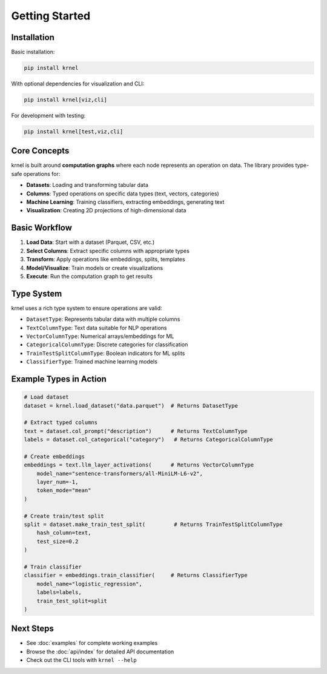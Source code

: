 Getting Started
===============

Installation
------------

Basic installation:

.. code-block:: bash

   pip install krnel

With optional dependencies for visualization and CLI:

.. code-block:: bash

   pip install krnel[viz,cli]

For development with testing:

.. code-block:: bash

   pip install krnel[test,viz,cli]

Core Concepts
-------------

krnel is built around **computation graphs** where each node represents an operation on data. The library provides type-safe operations for:

* **Datasets**: Loading and transforming tabular data
* **Columns**: Typed operations on specific data types (text, vectors, categories)
* **Machine Learning**: Training classifiers, extracting embeddings, generating text
* **Visualization**: Creating 2D projections of high-dimensional data

Basic Workflow
--------------

1. **Load Data**: Start with a dataset (Parquet, CSV, etc.)
2. **Select Columns**: Extract specific columns with appropriate types
3. **Transform**: Apply operations like embeddings, splits, templates
4. **Model/Visualize**: Train models or create visualizations
5. **Execute**: Run the computation graph to get results

Type System
-----------

krnel uses a rich type system to ensure operations are valid:

* ``DatasetType``: Represents tabular data with multiple columns
* ``TextColumnType``: Text data suitable for NLP operations
* ``VectorColumnType``: Numerical arrays/embeddings for ML
* ``CategoricalColumnType``: Discrete categories for classification
* ``TrainTestSplitColumnType``: Boolean indicators for ML splits
* ``ClassifierType``: Trained machine learning models

Example Types in Action
-----------------------

.. code-block:: python

   # Load dataset
   dataset = krnel.load_dataset("data.parquet")  # Returns DatasetType

   # Extract typed columns
   text = dataset.col_prompt("description")      # Returns TextColumnType
   labels = dataset.col_categorical("category")   # Returns CategoricalColumnType

   # Create embeddings
   embeddings = text.llm_layer_activations(      # Returns VectorColumnType
       model_name="sentence-transformers/all-MiniLM-L6-v2",
       layer_num=-1,
       token_mode="mean"
   )

   # Create train/test split
   split = dataset.make_train_test_split(         # Returns TrainTestSplitColumnType
       hash_column=text,
       test_size=0.2
   )

   # Train classifier
   classifier = embeddings.train_classifier(     # Returns ClassifierType
       model_name="logistic_regression",
       labels=labels,
       train_test_split=split
   )

Next Steps
----------

* See :doc:`examples` for complete working examples
* Browse the :doc:`api/index` for detailed API documentation
* Check out the CLI tools with ``krnel --help``